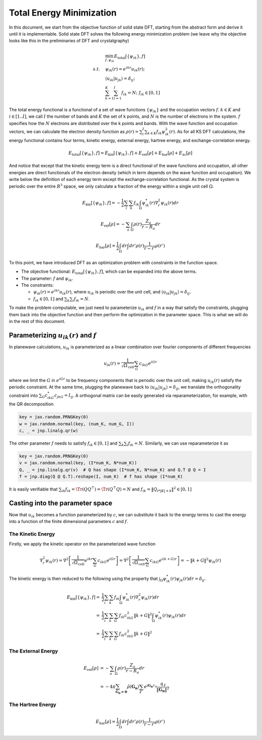 .. _total_energy:
====================================
Total Energy Minimization
====================================

In this document, we start from the objective function of solid state DFT, starting from the abstract form and derive it until it is implementable. Solid state DFT solves the following energy minimization problem (we leave why the objective looks like this in the preliminaries of DFT and crystalgraphy)

.. math::

   \begin{align}
   &\min_{f,\psi_{ik}} E_\text{total}[\{\psi_{ik}\}, f] \\
   s.t.\quad & \psi_{ik}(r)=e^{ikr}u_{ik}(r); \\
   & \langle u_{ik}|u_{jk}\rangle=\delta_{ij}; \\
   & \sum_{k=1}^K\sum_{i=1}^I f_{ik} = N; \; f_{ik}\in [0, 1]
   \end{align}

The total energy functional is a functional of a set of wave functions :math:`\{\psi_{ik}\}` and the occupation vectors :math:`f`. :math:`k\in K` and :math:`i\in[1..I]`, we call :math:`I` the number of bands and :math:`K` the set of k points, and :math:`N` is the number of electrons in the system. :math:`f` specifies how the :math:`N` electrons are distributed over the k points and bands. With the wave function and occupation vectors, we can calculate the electron density function as :math:`\rho(r)=\sum_i^I\sum_{k\in K} f_{ik}\psi^2_{ik}(r)`. As for all KS DFT calculations, the energy functional contains four terms, kinetic energy, external energy, hartree energy, and exchange-correlation energy.

.. math::

   E_\text{total}[\{\psi_{ik}\},f] = E_\text{kin}[\{\psi_{ik}\},f] +
   E_\text{ext}[\rho] + E_\text{har}[\rho] + E_\text{xc}[\rho]

And notice that except that the kinetic energy term is a direct functional of the wave functions and occupation, all other energies are direct functionals of the electron density (which in term depends on the wave function and occupation). We write below the definition of each energy term except the exchange-correlation functional. As the crystal system is periodic over the entire :math:`R^3` space, we only calculate a fraction of the energy within a single unit cell :math:`\Omega`.

.. math::

   E_\text{kin}[\{\psi_{ik}\},f]=-\frac{1}{2}\sum_i\sum_k f_{ik}\int_{\Omega} \psi^*_{ik}(r)\nabla^2_r\psi_{ik}(r) dr

.. math::

   E_\text{ext}[\rho] = -\sum_a \int_{\Omega} \rho(r) \frac{Z_a}{r-R_a}dr

.. math::

   E_\text{har}[\rho] = \frac{1}{2}\int_\Omega dr \int dr'\rho(r)\frac{1}{r-r'}\rho(r')

To this point, we have introduced DFT as an optimization problem with constraints in the function space.

- The objective functional: :math:`E_\text{total}[\{\psi_{ik}\},f]`, which can be expanded into the above terms.
- The parameter: :math:`f` and :math:`\psi_{ik}`.
- The constraints:

  - :math:`\psi_{ik}(r)=e^{ikr}u_{ik}(r)`, where :math:`u_{ik}` is periodic over the unit cell, and :math:`\langle u_{ik}|u_{jk}\rangle=\delta_{ij}`.
  - :math:`f_{ik}\in [0,1]` and :math:`\sum_k \sum_i f_{ik}=N`.

To make the problem computable, we just need to parameterize :math:`u_{ik}` and :math:`f` in a way that satisfy the constraints, plugging them back into the objective function and then perform the optimization in the parameter space. This is what we will do in the rest of this document.


Parameterizing :math:`u_{ik}(r)` and :math:`f`
---------------------------------------------

In planewave calculations, :math:`u_{ik}` is parameterized as a linear combination over fourier components of different frequencies

.. math::

   u_{ik}(r)=\frac{1}{\sqrt{\Omega_\text{cell}}}\sum_{G} c_{ikG} e^{iGr}

where we limit the :math:`G` in :math:`e^{iGr}` to be frequency components that is periodic over the unit cell, making :math:`u_{ik}(r)` satisfy the periodic constraint. At the same time, plugging the planewave back to :math:`\langle u_{ik}|u_{jk}\rangle=\delta_{ij}`, we translate the orthogonality constraint into :math:`\sum_G c^*_{ikG}c_{jkG}=I_{ij}`. A orthogonal matrix can be easily generated via reparameterization, for example, with the QR decomposition

.. code:: python

   key = jax.random.PRNGKey(0)
   w = jax.random.normal(key, (num_K, num_G, I))
   c, _ = jnp.linalg.qr(w)


The other parameter :math:`f` needs to satisfy :math:`f_{ik}\in [0,1]` and :math:`\sum_k \sum_i f_{ik}=N`. Similarly, we can use reparameterize it as

.. code:: python

   key = jax.random.PRNGKey(0)
   v = jax.random.normal(key, (I*num_K, N*num_K))
   Q, _ = jnp.linalg.qr(v)  # Q has shape (I*num_K, N*num_K) and Q.T @ Q = I
   f = jnp.diag(Q @ Q.T).reshape(I, num_K)  # f has shape (I*num_K)

It is easily verifiable that :math:`\sum_{ik}f_{ik}=\Tr(QQ^\top)=\Tr(Q^\top Q)=N` and :math:`f_{ik}=\|Q_{i*|K|+k}\|^2\in[0,1]`


Casting into the parameter space
--------------------------------

Now that :math:`u_{ik}` becomes a function parameterized by :math:`c`, we can substitute it back to the energy terms to cast the energy into a function of the finite dimensional parameters :math:`c` and :math:`f`.

The Kinetic Energy
^^^^^^^^^^^^^^^^^^

Firstly, we apply the kinetic operator on the parameterized wave function

.. math::

   \nabla^2_r\psi_{ik}(r) = \nabla^2\left[\frac{1}{\sqrt{\Omega_\text{cell}}}e^{ikr}\sum_{G} c_{ikG}e^{iGr}\right] = \nabla^2\left[\frac{1}{\sqrt{\Omega_\text{cell}}}\sum_{G} c_{ikG}e^{i(k+G)r}\right] = -\|k+G\|^2\psi_{ik}(r)

The kinetic energy is then reduced to the following using the property that :math:`\int_{\Omega} \psi^*_{ik}(r)\psi_{jk}(r) dr=\delta_{ij}`.

.. math::

   \begin{align}
   E_\text{kin}[\{\psi_{ik}\},f]=&\frac{1}{2}\sum_i\sum_k f_{ik}\int_{\Omega} \psi^*_{ik}(r)\nabla^2_r\psi_{ik}(r) dr \\
   =& \frac{1}{2}\sum_i\sum_{k}\sum_G f_{ik} c_{ikG}^2\|k+G\|^2 \int_{\Omega} \psi^*_{ik}(r)\psi_{ik}(r) dr \\
   =& \frac{1}{2}\sum_i\sum_{k}\sum_G f_{ik} c_{ikG}^2\|k+G\|^2
   \end{align}


The External Energy
^^^^^^^^^^^^^^^^^^^

.. math::

   \begin{align}
   E_\text{ext}[\rho] &= -\sum_a \int_{\Omega} \rho(r) \frac{Z_a}{r-R_a}dr \\
   &= - 4\pi  \sum_{\boldsymbol{G}_\boldsymbol{n} \neq \boldsymbol{0}}  \tilde{\rho}  (\boldsymbol{G}_\boldsymbol{n}) \sum_\ell e^{ \text{i}\boldsymbol{G}_\boldsymbol{n} \tau_\ell}  \dfrac{q_\ell}{ \Vert \boldsymbol{G}_\boldsymbol{n} \Vert^2}
   \end{align}


The Hartree Energy
^^^^^^^^^^^^^^^^^^

.. math::

   E_\text{har}[\rho] = \frac{1}{2}\int_\Omega dr \int dr'\rho(r)\frac{1}{r-r'}\rho(r')
